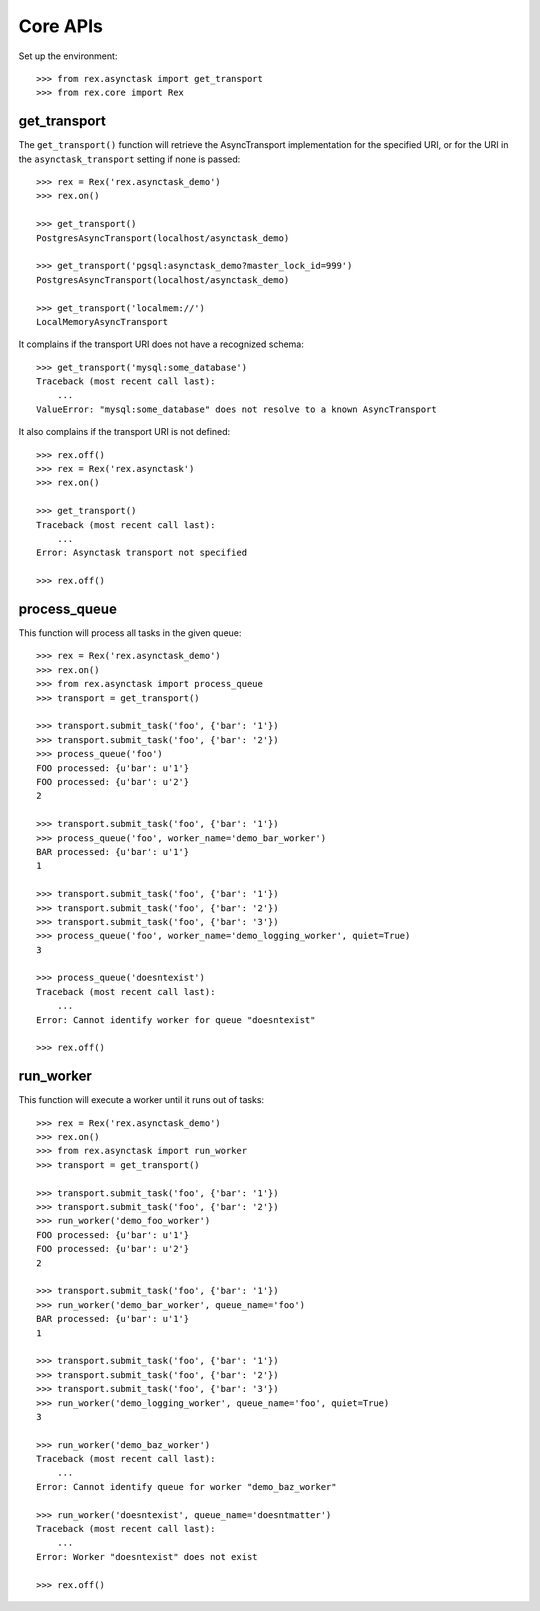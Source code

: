 *********
Core APIs
*********


Set up the environment::

    >>> from rex.asynctask import get_transport
    >>> from rex.core import Rex


get_transport
=============

The ``get_transport()`` function will retrieve the AsyncTransport
implementation for the specified URI, or for the URI in the
``asynctask_transport`` setting if none is passed::

    >>> rex = Rex('rex.asynctask_demo')
    >>> rex.on()

    >>> get_transport()
    PostgresAsyncTransport(localhost/asynctask_demo)

    >>> get_transport('pgsql:asynctask_demo?master_lock_id=999')
    PostgresAsyncTransport(localhost/asynctask_demo)

    >>> get_transport('localmem://')
    LocalMemoryAsyncTransport


It complains if the transport URI does not have a recognized schema::

    >>> get_transport('mysql:some_database')
    Traceback (most recent call last):
        ...
    ValueError: "mysql:some_database" does not resolve to a known AsyncTransport


It also complains if the transport URI is not defined::

    >>> rex.off()
    >>> rex = Rex('rex.asynctask')
    >>> rex.on()

    >>> get_transport()
    Traceback (most recent call last):
        ...
    Error: Asynctask transport not specified

    >>> rex.off()


process_queue
=============

This function will process all tasks in the given queue::

    >>> rex = Rex('rex.asynctask_demo')
    >>> rex.on()
    >>> from rex.asynctask import process_queue
    >>> transport = get_transport()

    >>> transport.submit_task('foo', {'bar': '1'})
    >>> transport.submit_task('foo', {'bar': '2'})
    >>> process_queue('foo')
    FOO processed: {u'bar': u'1'}
    FOO processed: {u'bar': u'2'}
    2

    >>> transport.submit_task('foo', {'bar': '1'})
    >>> process_queue('foo', worker_name='demo_bar_worker')
    BAR processed: {u'bar': u'1'}
    1

    >>> transport.submit_task('foo', {'bar': '1'})
    >>> transport.submit_task('foo', {'bar': '2'})
    >>> transport.submit_task('foo', {'bar': '3'})
    >>> process_queue('foo', worker_name='demo_logging_worker', quiet=True)
    3

    >>> process_queue('doesntexist')
    Traceback (most recent call last):
        ...
    Error: Cannot identify worker for queue "doesntexist"

    >>> rex.off()


run_worker
==========

This function will execute a worker until it runs out of tasks::

    >>> rex = Rex('rex.asynctask_demo')
    >>> rex.on()
    >>> from rex.asynctask import run_worker
    >>> transport = get_transport()

    >>> transport.submit_task('foo', {'bar': '1'})
    >>> transport.submit_task('foo', {'bar': '2'})
    >>> run_worker('demo_foo_worker')
    FOO processed: {u'bar': u'1'}
    FOO processed: {u'bar': u'2'}
    2

    >>> transport.submit_task('foo', {'bar': '1'})
    >>> run_worker('demo_bar_worker', queue_name='foo')
    BAR processed: {u'bar': u'1'}
    1

    >>> transport.submit_task('foo', {'bar': '1'})
    >>> transport.submit_task('foo', {'bar': '2'})
    >>> transport.submit_task('foo', {'bar': '3'})
    >>> run_worker('demo_logging_worker', queue_name='foo', quiet=True)
    3

    >>> run_worker('demo_baz_worker')
    Traceback (most recent call last):
        ...
    Error: Cannot identify queue for worker "demo_baz_worker"

    >>> run_worker('doesntexist', queue_name='doesntmatter')
    Traceback (most recent call last):
        ...
    Error: Worker "doesntexist" does not exist

    >>> rex.off()


